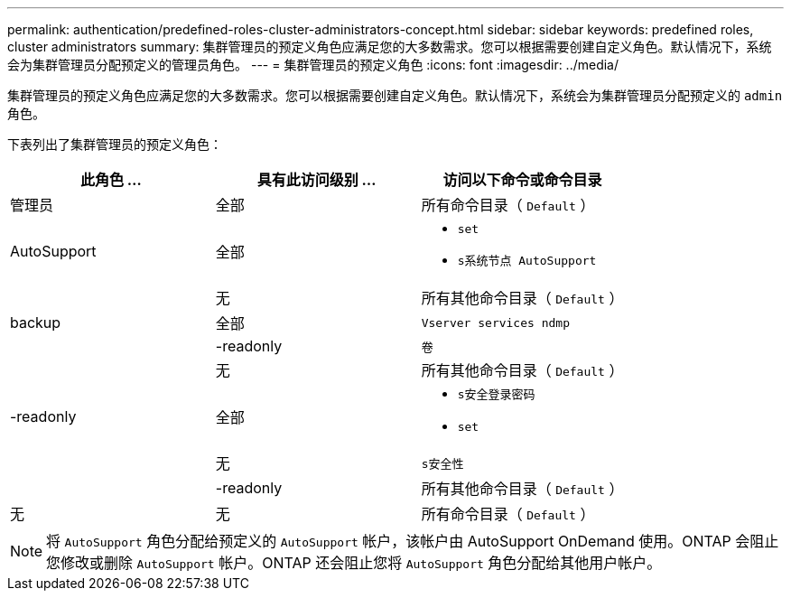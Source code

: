 ---
permalink: authentication/predefined-roles-cluster-administrators-concept.html 
sidebar: sidebar 
keywords: predefined roles, cluster administrators 
summary: 集群管理员的预定义角色应满足您的大多数需求。您可以根据需要创建自定义角色。默认情况下，系统会为集群管理员分配预定义的管理员角色。 
---
= 集群管理员的预定义角色
:icons: font
:imagesdir: ../media/


[role="lead"]
集群管理员的预定义角色应满足您的大多数需求。您可以根据需要创建自定义角色。默认情况下，系统会为集群管理员分配预定义的 `admin` 角色。

下表列出了集群管理员的预定义角色：

[cols="3*"]
|===
| 此角色 ... | 具有此访问级别 ... | 访问以下命令或命令目录 


 a| 
管理员
 a| 
全部
 a| 
所有命令目录（ `Default` ）



 a| 
AutoSupport
 a| 
全部
 a| 
* `set`
* `s系统节点 AutoSupport`




|   a| 
无
 a| 
所有其他命令目录（ `Default` ）



 a| 
backup
 a| 
全部
 a| 
`Vserver services ndmp`



|   a| 
-readonly
 a| 
`卷`



|   a| 
无
 a| 
所有其他命令目录（ `Default` ）



 a| 
-readonly
 a| 
全部
 a| 
* `s安全登录密码`
* `set`




|   a| 
无
 a| 
`s安全性`



|   a| 
-readonly
 a| 
所有其他命令目录（ `Default` ）



 a| 
无
 a| 
无
 a| 
所有命令目录（ `Default` ）

|===
[NOTE]
====
将 `AutoSupport` 角色分配给预定义的 `AutoSupport` 帐户，该帐户由 AutoSupport OnDemand 使用。ONTAP 会阻止您修改或删除 `AutoSupport` 帐户。ONTAP 还会阻止您将 `AutoSupport` 角色分配给其他用户帐户。

====